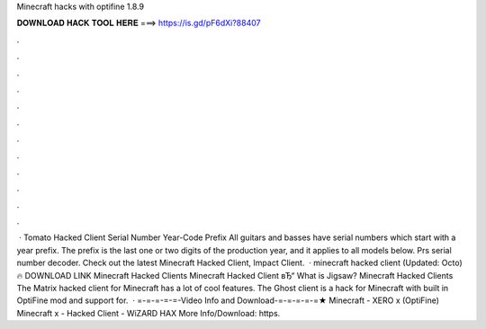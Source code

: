 Minecraft hacks with optifine 1.8.9

𝐃𝐎𝐖𝐍𝐋𝐎𝐀𝐃 𝐇𝐀𝐂𝐊 𝐓𝐎𝐎𝐋 𝐇𝐄𝐑𝐄 ===> https://is.gd/pF6dXi?88407

.

.

.

.

.

.

.

.

.

.

.

.

 · Tomato Hacked Client Serial Number Year-Code Prefix All guitars and basses have serial numbers which start with a year prefix. The prefix is the last one or two digits of the production year, and it applies to all models below. Prs serial number decoder. Check out the latest Minecraft Hacked Client, Impact Client.  · minecraft hacked client (Updated: Octo) 🔥 DOWNLOAD LINK Minecraft Hacked Clients Minecraft Hacked Client вЂ“  What is Jigsaw? Minecraft Hacked Clients The Matrix hacked client for Minecraft has a lot of cool features. The Ghost client is a hack for Minecraft with built in OptiFine mod and support for.  · =-=-=-=-=-Video Info and Download-=-=-=-=-=★ Minecraft - XERO x (OptiFine) Minecraft x - Hacked Client - WiZARD HAX More Info/Download: https.